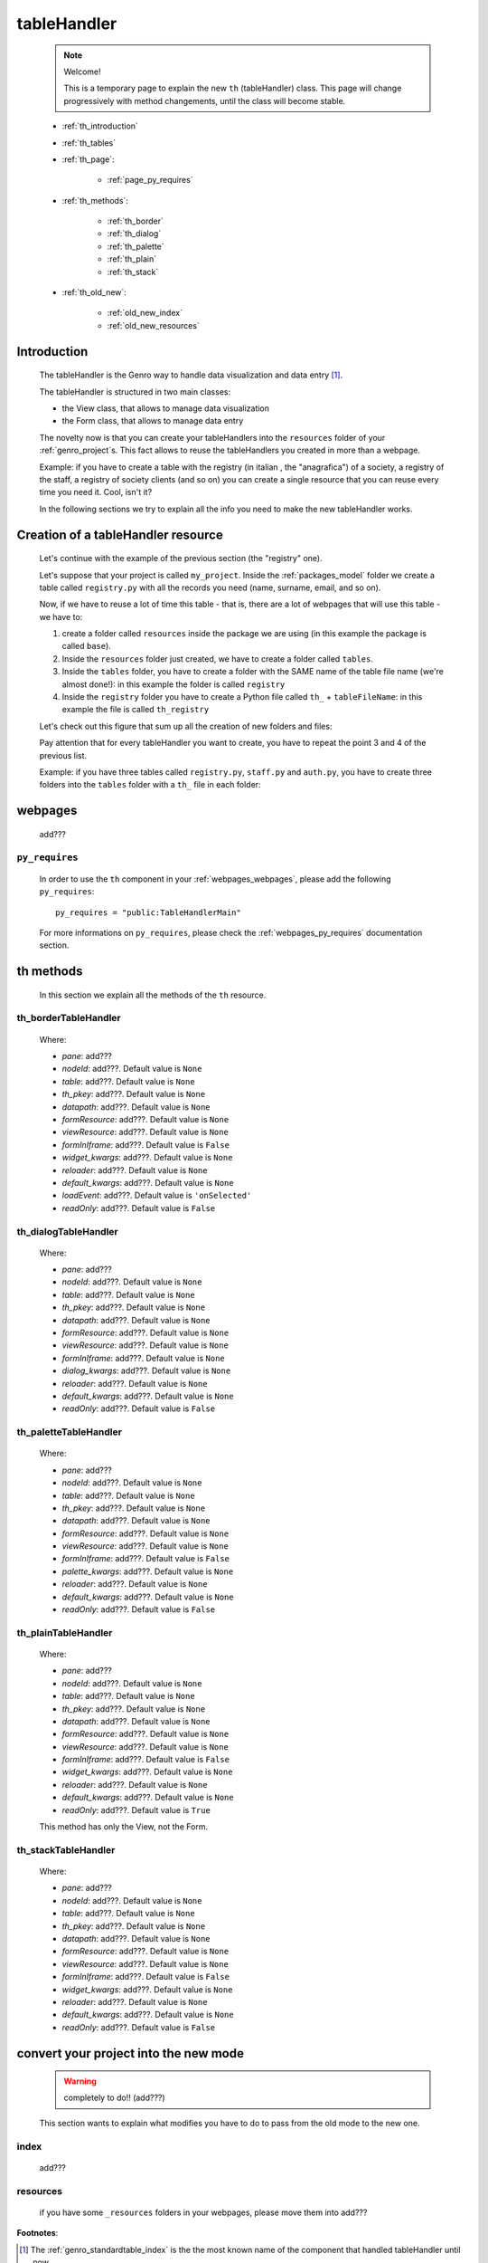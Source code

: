 .. _genro_th:

============
tableHandler
============

    .. note:: Welcome!
              
              This is a temporary page to explain the new ``th`` (tableHandler) class.
              This page will change progressively with method changements, until the
              class will become stable.
              
    * :ref:`th_introduction`
    * :ref:`th_tables`
    * :ref:`th_page`:
    
        * :ref:`page_py_requires`
        
    * :ref:`th_methods`:
    
        * :ref:`th_border`
        * :ref:`th_dialog`
        * :ref:`th_palette`
        * :ref:`th_plain`
        * :ref:`th_stack`
        
    * :ref:`th_old_new`:
    
        * :ref:`old_new_index`
        * :ref:`old_new_resources`
    
.. _th_introduction:

Introduction
============

    The tableHandler is the Genro way to handle data visualization and data entry [#]_.
    
    The tableHandler is structured in two main classes:
    
    * the View class, that allows to manage data visualization
    * the Form class, that allows to manage data entry
    
    The novelty now is that you can create your tableHandlers into the ``resources`` folder
    of your :ref:`genro_project`\s. This fact allows to reuse the tableHandlers you created
    in more than a webpage.
    
    Example: if you have to create a table with the registry (in italian , the "anagrafica")
    of a society, a registry of the staff, a registry of society clients (and so on) you can
    create a single resource that you can reuse every time you need it. Cool, isn't it?
    
    In the following sections we try to explain all the info you need to make the new
    tableHandler works.
    
.. _th_tables:

Creation of a tableHandler resource
===================================

    Let's continue with the example of the previous section (the "registry" one).
    
    Let's suppose that your project is called ``my_project``. Inside the :ref:`packages_model`
    folder we create a table called ``registry.py`` with all the records you need (name,
    surname, email, and so on).
    
    Now, if we have to reuse a lot of time this table - that is, there are a lot of webpages
    that will use this table - we have to:
    
    #. create a folder called ``resources`` inside the package we are using (in this example
       the package is called ``base``).
    #. Inside the ``resources`` folder just created, we have to create a folder called ``tables``.
    #. Inside the ``tables`` folder, you have to create a folder with the SAME name of the
       table file name (we're almost done!): in this example the folder is called ``registry``
    #. Inside the ``registry`` folder you have to create a Python file called ``th_`` +
       ``tableFileName``: in this example the file is called ``th_registry``
       
    Let's check out this figure that sum up all the creation of new folders and files:
    
    .. image:: ../images/th.png
    
    Pay attention that for every tableHandler you want to create, you have to repeat
    the point 3 and 4 of the previous list.
    
    Example: if you have three tables called ``registry.py``, ``staff.py`` and ``auth.py``,
    you have to create three folders into the ``tables`` folder with a ``th_`` file in each
    folder:
    
    .. image:: ../images/th2.png
    
.. _th_page:

webpages
========

    add???

.. _page_py_requires:

``py_requires``
---------------
    
    In order to use the ``th`` component in your :ref:`webpages_webpages`, please add
    the following ``py_requires``::
    
        py_requires = "public:TableHandlerMain"
        
    For more informations on ``py_requires``, please check the :ref:`webpages_py_requires`
    documentation section.
    
.. _th_methods:

th methods
==========

    In this section we explain all the methods of the ``th`` resource.
    
.. _th_border:

th_borderTableHandler
---------------------

    .. method:: th_borderTableHandler(self,pane,nodeId=None,table=None,th_pkey=None,datapath=None,formResource=None,viewResource=None,formInIframe=False,widget_kwargs=None,reloader=None,default_kwargs=None,loadEvent='onSelected',readOnly=False,viewRegion=None,formRegion=None,vpane_kwargs=None,fpane_kwargs=None,**kwargs)
    
    Where:
    
    * *pane*: add???
    * *nodeId*: add???. Default value is ``None``
    * *table*: add???. Default value is ``None``
    * *th_pkey*: add???. Default value is ``None``
    * *datapath*: add???. Default value is ``None``
    * *formResource*: add???. Default value is ``None``
    * *viewResource*: add???. Default value is ``None``
    * *formInIframe*: add???. Default value is ``False``
    * *widget_kwargs*: add???. Default value is ``None``
    * *reloader*: add???. Default value is ``None``
    * *default_kwargs*: add???. Default value is ``None``
    * *loadEvent*: add???. Default value is ``'onSelected'``
    * *readOnly*: add???. Default value is ``False``
    
.. _th_dialog:

th_dialogTableHandler
---------------------

    .. method:: th_dialogTableHandler(self,pane,nodeId=None,table=None,th_pkey=None,datapath=None,formResource=None,viewResource=None,formInIframe=False,dialog_kwargs=None,reloader=None,default_kwargs=None,readOnly=False,[**kwargs])
    
    Where:
    
    * *pane*: add???
    * *nodeId*: add???. Default value is ``None``
    * *table*: add???. Default value is ``None``
    * *th_pkey*: add???. Default value is ``None``
    * *datapath*: add???. Default value is ``None``
    * *formResource*: add???. Default value is ``None``
    * *viewResource*: add???. Default value is ``None``
    * *formInIframe*: add???. Default value is ``None``
    * *dialog_kwargs*: add???. Default value is ``None``
    * *reloader*: add???. Default value is ``None``
    * *default_kwargs*: add???. Default value is ``None``
    * *readOnly*: add???. Default value is ``False``
    
.. _th_palette:

th_paletteTableHandler
----------------------

    .. method:: th_paletteTableHandler(self,pane,nodeId=None,table=None,th_pkey=None,datapath=None,formResource=None,viewResource=None,formInIframe=False,palette_kwargs=None,reloader=None,default_kwargs=None,readOnly=False,**kwargs)
    
    Where:
    
    * *pane*: add???
    * *nodeId*: add???. Default value is ``None``
    * *table*: add???. Default value is ``None``
    * *th_pkey*: add???. Default value is ``None``
    * *datapath*: add???. Default value is ``None``
    * *formResource*: add???. Default value is ``None``
    * *viewResource*: add???. Default value is ``None``
    * *formInIframe*: add???. Default value is ``False``
    * *palette_kwargs*: add???. Default value is ``None``
    * *reloader*: add???. Default value is ``None``
    * *default_kwargs*: add???. Default value is ``None``
    * *readOnly*: add???. Default value is ``False``
    
.. _th_plain:

th_plainTableHandler
--------------------

    .. method:: th_plainTableHandler(self,pane,nodeId=None,table=None,th_pkey=None,datapath=None,formResource=None,viewResource=None,formInIframe=False,widget_kwargs=None,reloader=None,default_kwargs=None,readOnly=True,**kwargs)
    
    Where:
    
    * *pane*: add???
    * *nodeId*: add???. Default value is ``None``
    * *table*: add???. Default value is ``None``
    * *th_pkey*: add???. Default value is ``None``
    * *datapath*: add???. Default value is ``None``
    * *formResource*: add???. Default value is ``None``
    * *viewResource*: add???. Default value is ``None``
    * *formInIframe*: add???. Default value is ``False``
    * *widget_kwargs*: add???. Default value is ``None``
    * *reloader*: add???. Default value is ``None``
    * *default_kwargs*: add???. Default value is ``None``
    * *readOnly*: add???. Default value is ``True``
    
    This method has only the View, not the Form.
    
.. _th_stack:

th_stackTableHandler
--------------------

    .. method:: th_stackTableHandler(self,pane,nodeId=None,table=None,th_pkey=None,datapath=None,formResource=None,viewResource=None,formInIframe=False,widget_kwargs=None,reloader=None,default_kwargs=None,readOnly=False,**kwargs)
    
    Where:
    
    * *pane*: add???
    * *nodeId*: add???. Default value is ``None``
    * *table*: add???. Default value is ``None``
    * *th_pkey*: add???. Default value is ``None``
    * *datapath*: add???. Default value is ``None``
    * *formResource*: add???. Default value is ``None``
    * *viewResource*: add???. Default value is ``None``
    * *formInIframe*: add???. Default value is ``False``
    * *widget_kwargs*: add???. Default value is ``None``
    * *reloader*: add???. Default value is ``None``
    * *default_kwargs*: add???. Default value is ``None``
    * *readOnly*: add???. Default value is ``False``
    
.. _th_old_new:

convert your project into the new mode
======================================

    .. warning:: completely to do!! (add???)
    
    This section wants to explain what modifies you have to do to pass from the old mode
    to the new one.
    
.. _old_new_index:

index
-----

    add???

.. _old_new_resources:
    
resources
---------

    if you have some ``_resources`` folders in your webpages, please move them into add???
    
**Footnotes**:

.. [#] The :ref:`genro_standardtable_index` is the the most known name of the component that handled tableHandler until now.
    